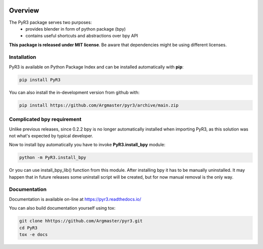 .. image:: https://raw.githubusercontent.com/Argmaster/pyr3/main/docs/_static/logo_wide.png

##########
 Overview
##########

.. image:: https://img.shields.io/github/license/Argmaster/PyR3
   :alt: Package License
   :target: https://pypi.org/project/PyR3

.. image:: https://readthedocs.org/projects/pyr3/badge/?style=flat
   :alt: Documentation Status
   :target: https://PyR3.readthedocs.io/

.. image:: https://github.com/Argmaster/PyR3/actions/workflows/draft_release.yaml/badge.svg?style=flat
   :alt: Workflow Status
   :target: https://github.com/Argmaster/PyR3

.. image:: https://github.com/Argmaster/PyR3/actions/workflows/release_pr_tests.yaml/badge.svg?style=flat
   :alt: Workflow Status
   :target: https://github.com/Argmaster/PyR3

.. image:: https://codecov.io/gh/Argmaster/PyR3/branch/main/graph/badge.svg?token=VM09IHO13U
   :alt: Code coverage stats
   :target: https://codecov.io/gh/Argmaster/PyR3

.. image:: https://img.shields.io/github/v/release/Argmaster/PyR3?style=flat
   :alt: GitHub release (latest by date)
   :target: https://github.com/Argmaster/PyR3/releases/tag/v0.2.3

.. image:: https://img.shields.io/github/commit-activity/m/Argmaster/PyR3
   :alt: GitHub commit activity
   :target: https://github.com/Argmaster/PyR3/commits/main

.. image:: https://img.shields.io/github/issues-pr/Argmaster/PyR3?style=flat
   :alt: GitHub pull requests
   :target: https://github.com/Argmaster/PyR3/pulls

.. image:: https://img.shields.io/github/issues-pr-closed-raw/Argmaster/PyR3?style=flat
   :alt: GitHub closed pull requests
   :target: https://github.com/Argmaster/PyR3/pulls

.. image:: https://img.shields.io/github/issues-raw/Argmaster/PyR3?style=flat
   :alt: GitHub issues
   :target: https://github.com/Argmaster/PyR3/issues

.. image:: https://img.shields.io/github/languages/code-size/Argmaster/PyR3
   :alt: GitHub code size in bytes
   :target: https://github.com/Argmaster/PyR3

.. image:: https://img.shields.io/pypi/v/PyR3?style=flat
   :alt: PyPI Package latest release
   :target: https://pypi.org/project/PyR3

.. image:: https://img.shields.io/pypi/wheel/PyR3?style=flat
   :alt: PyPI Wheel
   :target: https://pypi.org/project/PyR3

.. image:: https://img.shields.io/pypi/pyversions/PyR3?style=flat
   :alt: Supported versions
   :target: https://pypi.org/project/PyR3

.. image:: https://img.shields.io/pypi/implementation/PyR3?style=flat
   :alt: Supported implementations
   :target: https://pypi.org/project/PyR3

The PyR3 package serves two purposes:
   -  provides blender in form of python package (bpy)
   -  contains useful shortcuts and abstractions over bpy API

**This package is released under MIT license**. Be aware that
dependencies might be using different licenses.

**************
 Installation
**************

PyR3 is available on Python Package Index and can be installed
automatically with **pip**:

.. code::

   pip install PyR3

You can also install the in-development version from github with:

.. code::

   pip install https://github.com/Argmaster/pyr3/archive/main.zip

*****************************
 Complicated bpy requirement
*****************************

Unlike previous releases, since 0.2.2 bpy is no longer automatically
installed when importing PyR3, as this solution was not what's expected
by typical developer.

Now to install bpy automatically you have to invoke **PyR3.install_bpy**
module:

.. code::

   python -m PyR3.install_bpy

Or you can use install_bpy_lib() function from this module. After
installing bpy it has to be manually uninstalled. It may happen that in
future releases some uninstall script will be created, but for now
manual removal is the only way.

***************
 Documentation
***************

Documentation is available on-line at https://pyr3.readthedocs.io/

You can also build documentation yourself using tox:

.. code::

   git clone hhttps://github.com/Argmaster/pyr3.git
   cd PyR3
   tox -e docs

